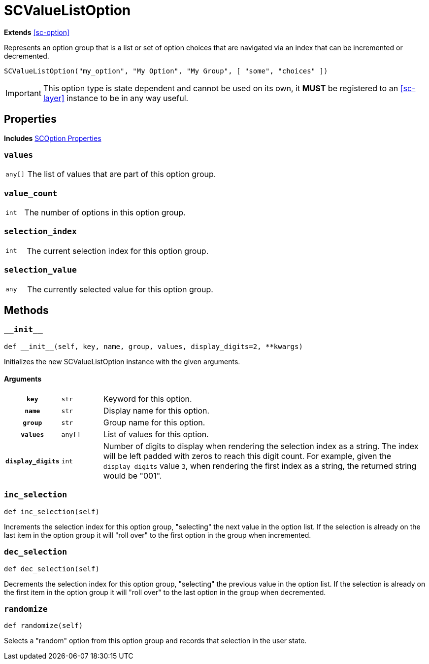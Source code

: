 [#sc-value-list-option]
= SCValueListOption
:icons: font
:source-highlighter: highlight.js

*Extends* <<sc-option>>

Represents an option group that is a list or set of option choices that are
navigated via an index that can be incremented or decremented.

[source, python]
----
SCValueListOption("my_option", "My Option", "My Group", [ "some", "choices" ])
----

[IMPORTANT]
--
This option type is state dependent and cannot be used on its own, it **MUST**
be registered to an <<sc-layer>> instance to be in any way useful.
--


[#sc-value-list-option-properties]
== Properties

*Includes* <<sc-option-properties, SCOption Properties>>


=== `values`

[cols="1m,9a"]
|===
| any[]
| The list of values that are part of this option group.
|===


=== `value_count`

[cols="1m,9a"]
|===
| int
| The number of options in this option group.
|===


=== `selection_index`

[cols="1m,9a"]
|===
| int
| The current selection index for this option group.
|===


=== `selection_value`

[cols="1m,9a"]
|===
| any
| The currently selected value for this option group.
|===


[#sc-value-list-option-methods]
== Methods


=== `+__init__+`

[source, python]
----
def __init__(self, key, name, group, values, display_digits=2, **kwargs)
----

Initializes the new SCValueListOption instance with the given arguments.

==== Arguments

[cols="1h,1m,8a"]
|===
| `key`
| str
| Keyword for this option.

| `name`
| str
| Display name for this option.

| `group`
| str
| Group name for this option.

| `values`
| any[]
| List of values for this option.

| `display_digits`
| int
| Number of digits to display when rendering the selection index as a string.
The index will be left padded with zeros to reach this digit count.  For
example, given the `display_digits` value `3`, when rendering the first index as
a string, the returned string would be "001".
|===


=== `inc_selection`

[source, python]
----
def inc_selection(self)
----

Increments the selection index for this option group, "selecting" the next value
in the option list.  If the selection is already on the last item in the option
group it will "roll over" to the first option in the group when incremented.


=== `dec_selection`

[source, python]
----
def dec_selection(self)
----

Decrements the selection index for this option group, "selecting" the previous
value in the option list.  If the selection is already on the first item in the
option group it will "roll over" to the last option in the group when
decremented.


=== `randomize`

[source, python]
----
def randomize(self)
----

Selects a "random" option from this option group and records that selection in
the user state.

